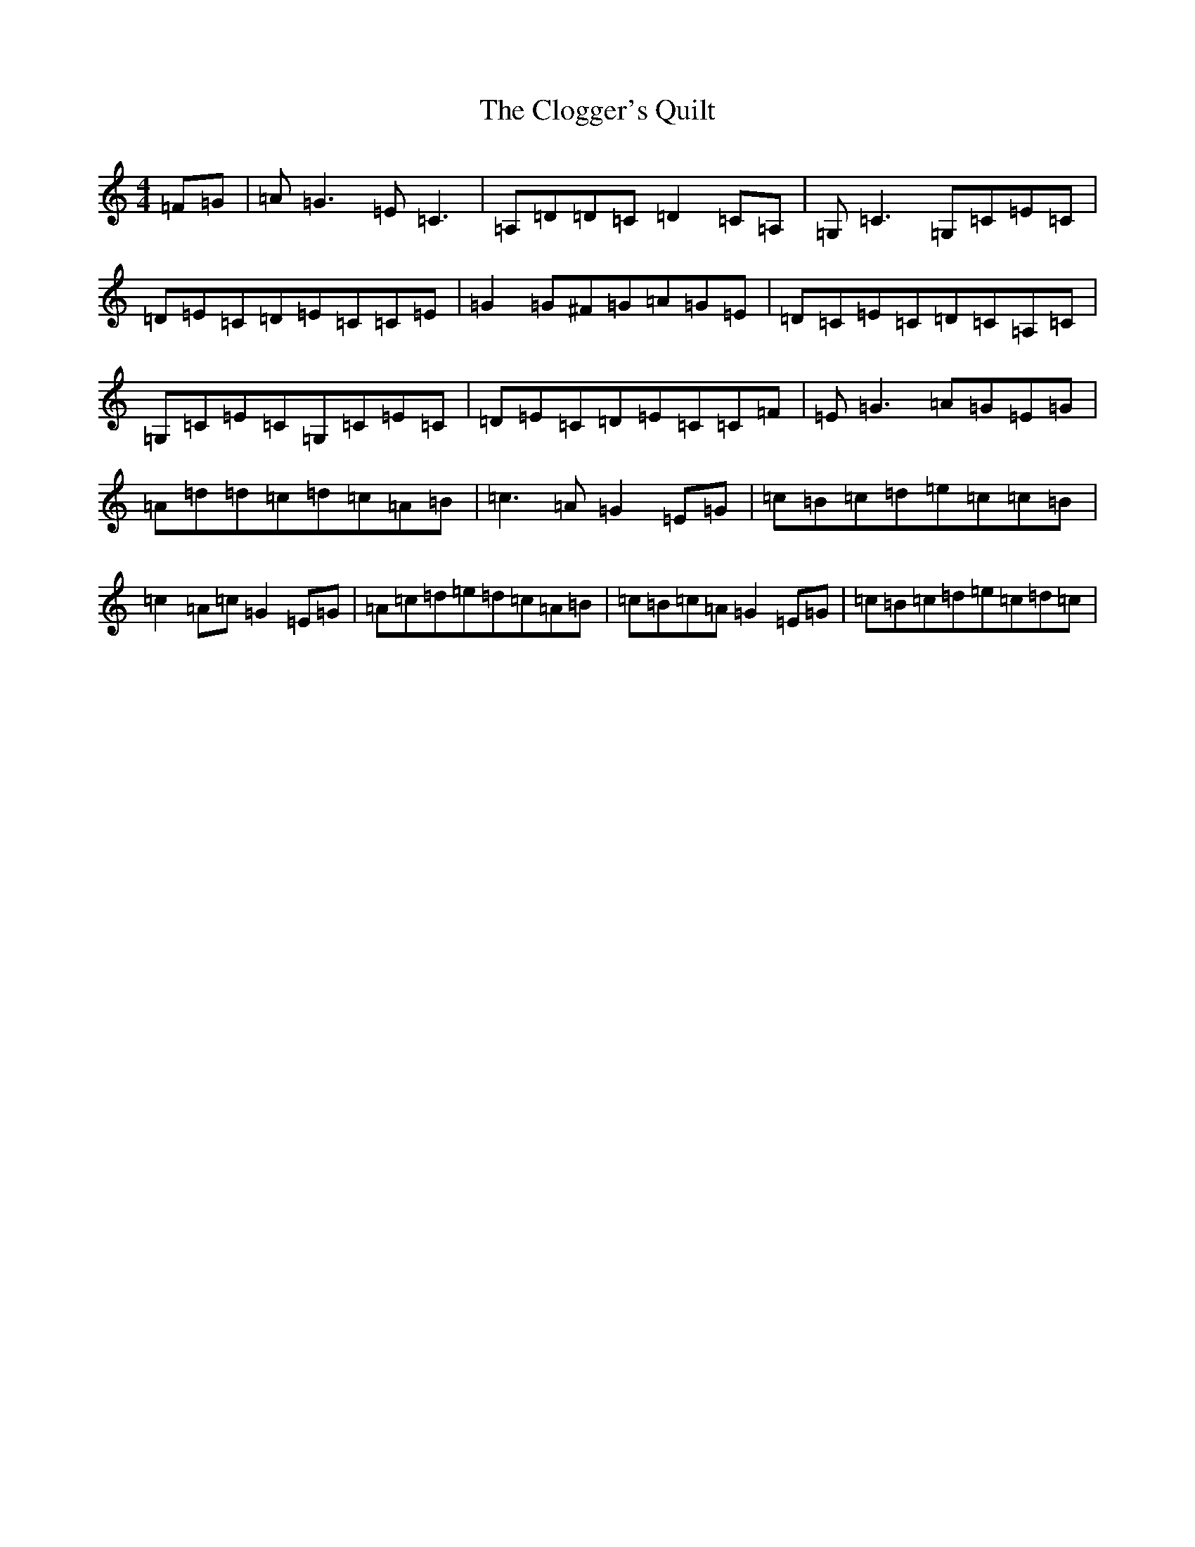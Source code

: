 X: 3824
T: Clogger's Quilt, The
S: https://thesession.org/tunes/2999#setting2999
R: reel
M:4/4
L:1/8
K: C Major
=F=G|=A=G3=E=C3|=A,=D=D=C=D2=C=A,|=G,=C3=G,=C=E=C|=D=E=C=D=E=C=C=E|=G2=G^F=G=A=G=E|=D=C=E=C=D=C=A,=C|=G,=C=E=C=G,=C=E=C|=D=E=C=D=E=C=C=F|=E=G3=A=G=E=G|=A=d=d=c=d=c=A=B|=c3=A=G2=E=G|=c=B=c=d=e=c=c=B|=c2=A=c=G2=E=G|=A=c=d=e=d=c=A=B|=c=B=c=A=G2=E=G|=c=B=c=d=e=c=d=c|